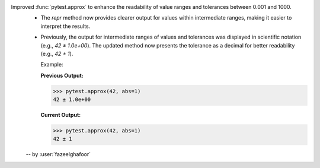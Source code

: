 Improved :func:`pytest.approx` to enhance the readability of value ranges and tolerances between 0.001 and 1000.
  * The `repr` method now provides clearer output for values within intermediate ranges, making it easier to interpret the results.
  * Previously, the output for intermediate ranges of values and tolerances was displayed in scientific notation (e.g., `42 ± 1.0e+00`). The updated method now presents the tolerance as a decimal for better readability (e.g., `42 ± 1`).

    Example:

    **Previous Output:**

    .. code-block:: console

        >>> pytest.approx(42, abs=1)
        42 ± 1.0e+00

    **Current Output:**

    .. code-block:: console

        >>> pytest.approx(42, abs=1)
        42 ± 1

  -- by :user:`fazeelghafoor`
